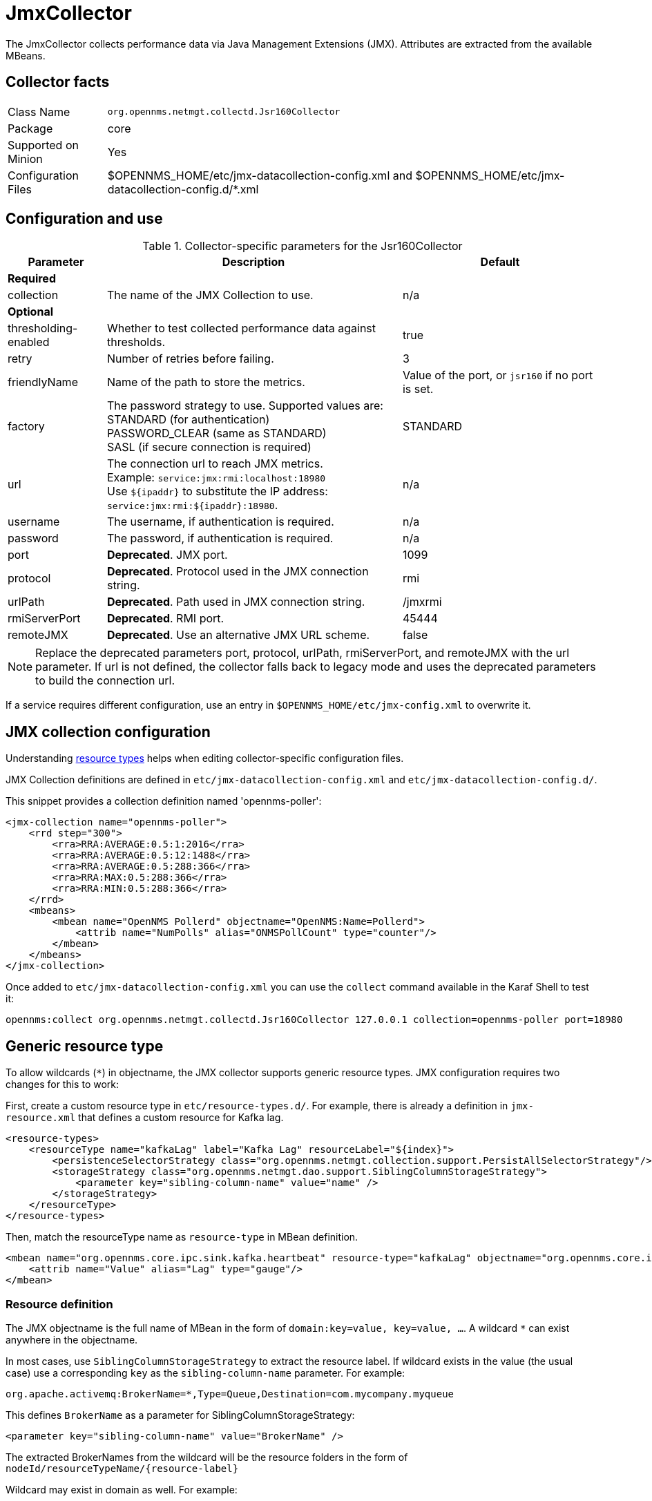 
= JmxCollector

The JmxCollector collects performance data via Java Management Extensions (JMX).
Attributes are extracted from the available MBeans.

== Collector facts

[options="autowidth"]
|===
| Class Name          | `org.opennms.netmgt.collectd.Jsr160Collector`
| Package             | core
| Supported on Minion | Yes
| Configuration Files | $OPENNMS_HOME/etc/jmx-datacollection-config.xml and $OPENNMS_HOME/etc/jmx-datacollection-config.d/*.xml
|===

== Configuration and use

.Collector-specific parameters for the Jsr160Collector
[options="header"]
[cols="1,3,2"]
|===
| Parameter            | Description                                                                            | Default
3+|*Required*
| collection           | The name of the JMX Collection to use.                                                 | n/a
3+|
*Optional*
| thresholding-enabled | Whether to test collected performance data against thresholds.                | true
| retry                | Number of retries before failing.                                                      | 3
| friendlyName         | Name of the path to store the metrics.                                | Value of the port, or `jsr160` if no port is set.
| factory              | The password strategy to use.
                            Supported values are: +
                            STANDARD (for authentication) +
                            PASSWORD_CLEAR (same as STANDARD) +
                            SASL (if secure connection is required)                                             | STANDARD
| url                  | The connection url to reach JMX metrics. +
                            Example:  `service:jmx:rmi:localhost:18980` +
                            Use `$\{ipaddr}` to substitute the IP address: `service:jmx:rmi:$\{ipaddr}:18980`.  | n/a
| username             | The username, if authentication is required.                                           | n/a
| password             | The password, if authentication is required.                                           | n/a
| port                 | *Deprecated*. JMX port.                                                                | 1099
| protocol             | *Deprecated*. Protocol used in the JMX connection string.                              | rmi
| urlPath              | *Deprecated*. Path used in JMX connection string.                                      | /jmxrmi
| rmiServerPort        | *Deprecated*. RMI port.                                                                | 45444
| remoteJMX            | *Deprecated*. Use an alternative JMX URL scheme.                                       | false
|===

NOTE: Replace the deprecated parameters port, protocol, urlPath, rmiServerPort, and remoteJMX with the url parameter.
If url is not defined, the collector falls back to legacy mode and uses the deprecated parameters to build the connection url.

If a service requires different configuration, use an entry in `$OPENNMS_HOME/etc/jmx-config.xml` to overwrite it.

== JMX collection configuration

Understanding xref:performance-data-collection/resource-types.adoc#resource-types[resource types] helps when editing collector-specific configuration files.

JMX Collection definitions are defined in `etc/jmx-datacollection-config.xml` and `etc/jmx-datacollection-config.d/`.

This snippet provides a collection definition named 'opennms-poller':

[source, xml]
----
<jmx-collection name="opennms-poller">
    <rrd step="300">
        <rra>RRA:AVERAGE:0.5:1:2016</rra>
        <rra>RRA:AVERAGE:0.5:12:1488</rra>
        <rra>RRA:AVERAGE:0.5:288:366</rra>
        <rra>RRA:MAX:0.5:288:366</rra>
        <rra>RRA:MIN:0.5:288:366</rra>
    </rrd>
    <mbeans>
        <mbean name="OpenNMS Pollerd" objectname="OpenNMS:Name=Pollerd">
            <attrib name="NumPolls" alias="ONMSPollCount" type="counter"/>
        </mbean>
    </mbeans>
</jmx-collection>
----

Once added to `etc/jmx-datacollection-config.xml` you can use the `collect` command available in the Karaf Shell to test it:

[source, console]
----
opennms:collect org.opennms.netmgt.collectd.Jsr160Collector 127.0.0.1 collection=opennms-poller port=18980
----

== Generic resource type

To allow wildcards (`*`) in objectname, the JMX collector supports generic resource types.
JMX configuration requires two changes for this to work:

First, create a custom resource type in `etc/resource-types.d/`.
For example, there is already a definition in `jmx-resource.xml` that defines a custom resource for Kafka lag.

[source, xml]
----
<resource-types>
    <resourceType name="kafkaLag" label="Kafka Lag" resourceLabel="${index}">
        <persistenceSelectorStrategy class="org.opennms.netmgt.collection.support.PersistAllSelectorStrategy"/>
        <storageStrategy class="org.opennms.netmgt.dao.support.SiblingColumnStorageStrategy">
            <parameter key="sibling-column-name" value="name" />
        </storageStrategy>
    </resourceType>
</resource-types>
----

Then, match the resourceType name as `resource-type` in MBean definition.

[source, xml]
----
<mbean name="org.opennms.core.ipc.sink.kafka.heartbeat" resource-type="kafkaLag" objectname="org.opennms.core.ipc.sink.kafka:name=OpenNMS.Sink.*.Lag">
    <attrib name="Value" alias="Lag" type="gauge"/>
</mbean>
----

=== Resource definition

The JMX objectname is the full name of MBean in the form of `domain:key=value, key=value, ...`.
A wildcard `*` can exist anywhere in the objectname.

In most cases, use `SiblingColumnStorageStrategy` to extract the resource label.
If wildcard exists in the value (the usual case) use a corresponding `key` as the `sibling-column-name` parameter.
For example:
----
org.apache.activemq:BrokerName=*,Type=Queue,Destination=com.mycompany.myqueue
----

This defines `BrokerName` as a parameter for SiblingColumnStorageStrategy:
----
<parameter key="sibling-column-name" value="BrokerName" />
----

The extracted BrokerNames from the wildcard will be the resource folders in the form of `nodeId/resourceTypeName/\{resource-label}`

Wildcard may exist in domain as well.
For example:
----
org.apache.*:BrokerName=trap, Type=Queue
----

Then you can define `domain` as the `sibling-column-name` parameter.
----
<parameter key="sibling-column-name" value="domain" />
----

To use the `objectname` itself as a resource label, use `IndexStorageStrategy` as storageStrategy in `resource-type` definition.

== Third-party JMX services

Some Java applications provide their own JMX implementation and require certain libraries to be present on the classpath.
One example of this is the Java application server Wildfly.
To successfully collect data, you may need to do the following:

* Place the jmx client lib in the $OPENNMS_HOME/lib folder (for example, `jboss-cli-client.jar`).
* Configure the collection accordingly (see above).
* Configure the JmxCollector in `collectd-configuration.xml` (see below).

[source, xml]
----
<service name="JMX-WILDFLY" interval="300000" user-defined="false" status="on">
    <parameter key="url" value="service:jmx:http-remoting-jmx://$\{ipaddr}:9990"/>
    <parameter key="retry" value="2"/>
    <parameter key="timeout" value="3000"/>
    <parameter key="factory" value="PASSWORD-CLEAR"/>
    <parameter key="username" value="admin"/>
    <parameter key="password" value="admin"/>
    <parameter key="rrd-base-name" value="java"/>
    <parameter key="collection" value="jsr160"/>
    <parameter key="thresholding-enabled" value="true"/>
    <parameter key="ds-name" value="jmx-wildfly"/>
    <parameter key="friendly-name" value="jmx-wildfly"/>
</service>
<collector service="JMX-WILDFLY" class-name="org.opennms.netmgt.collectd.Jsr160Collector"/>
----
